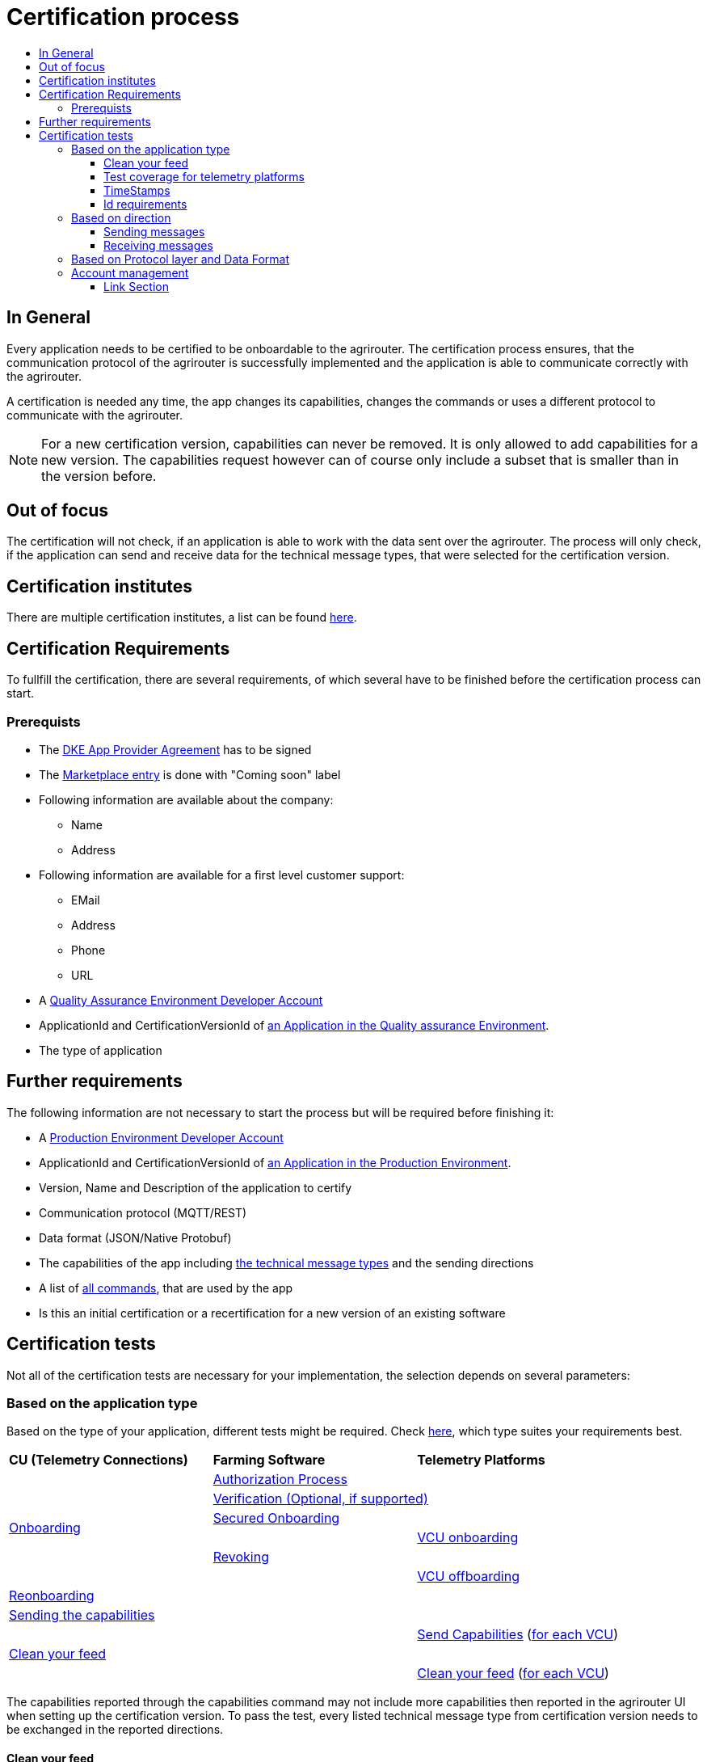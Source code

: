 = Certification process
:imagesdir: ./../assets/images/
:toc:
:toc-title:
:toclevels: 4


== In General

Every application needs to be certified to be onboardable to the agrirouter. The certification process ensures, that the communication protocol of the agrirouter is successfully implemented and the application is able to communicate correctly with the agrirouter.

A certification is needed any time, the app changes its capabilities, changes the commands or uses a different protocol to communicate with the agrirouter.

[NOTE]
=====
For a new certification version, capabilities can never be removed. It is only allowed to add capabilities for a new version. The capabilities request however can of course only include a subset that is smaller than in the version before.
=====

== Out of focus

The certification will not check, if an application is able to work with the data sent over the agrirouter. The process will only check, if the application can send and receive data for the technical message types, that were selected for the certification version.

== Certification institutes


There are multiple certification institutes, a list can be found link:https://my-agrirouter.com/support/certification/[here].


== Certification Requirements

To fullfill the certification, there are several requirements, of which several have to be finished before the certification process can start.

=== Prerequists

*  The link:./provider-agreement.adoc[DKE App Provider Agreement] has to be signed
*  The link:./marketplace.adoc[Marketplace entry] is done with "Coming soon" label
* Following information are available about the company:
** Name
** Address
*  Following information are available for a first level customer support:
** EMail
** Address
** Phone
** URL
* A link:./registration.adoc[Quality Assurance Environment Developer Account]
* ApplicationId and CertificationVersionId of link:./applications.adoc[an Application in the Quality assurance Environment].
* The type of application

== Further requirements

The following information are not necessary to start the process but will be required before finishing it:

* A link:./registration.adoc[Production Environment Developer Account]
* ApplicationId and CertificationVersionId of link:./applications.adoc[an Application in the Production Environment].
* Version, Name and Description of the application to certify
* Communication protocol (MQTT/REST)
* Data format (JSON/Native Protobuf)
* The capabilities of the app including link:./tmt/overview.adoc[the technical message types] and the sending directions
* A list of link:./commands/overview.adoc[all commands], that are used by the app
* Is this an initial certification or a recertification for a new version of an existing software




== Certification tests
Not all of the certification tests are necessary for your implementation, the selection depends on several parameters:

=== Based on the application type

Based on the type of your application, different tests might be required. Check link:./applications.adoc[here], which type suites your requirements best.

[cols=",,",width="100%"]
|============================
>s|CU (Telemetry Connections) >s|Farming Software  >s| Telemetry Platforms
 1.6+^.^|link:./integration/onboarding.adoc[Onboarding] 2.1+^|link:./integration/authorization.adoc[Authorization Process]
 2.1+^|link:./integration/onboarding.adoc#sending-a-verification-request[Verification (Optional, if supported)]
 2.1+^|link:./integration/onboarding.adoc#workflow-for-farming-software-and-telemetry-systems[Secured Onboarding]
 | 1.1+^| link:./commands/cloud.adoc#onboarding-a-virtual-cu[VCU onboarding]
 2.1+^|link:./integration/revoke.adoc[Revoking]
 | 1.1+^| link:./commands/cloud.adoc#removing-a-virtual-cu[VCU offboarding]
 3.1+^|link:./integration/reonboarding.adoc[Reonboarding]
 3.1+^|link:./commands/endpoint.adoc#capabilities-command[Sending the capabilities]
 2.1+|  | link:./commands/endpoint.adoc#capabilities-command[Send Capabilities] (link:./telemetry-platform-concepts.adoc[for each VCU])
 3.1+^|link:./certification.adoc#clean-your-feed[Clean your feed]
 2.1+|  | link:./certification.adoc#clean-your-feed[Clean your feed] (link:./telemetry-platform-concepts.adoc[for each VCU])

|============================

[REMARK]
=====
The capabilities reported through the capabilities command may not include more capabilities then reported in the agrirouter UI when setting up the certification version.
To pass the test, every listed technical message type from certification version needs to be exchanged in the reported directions. 
=====

==== Clean your feed
After the several tests of receiving or rejecting messages, it will be checked if the feed is empty. So: Make sure, your feed will be cleaned by either requesting and confirming or deleting messages. For the certification process, the rule of cleaning your feed applies with a shorter period of time to clean it, just by practical reasons of the certification process. Please check the specific time periods with your certification institute.

==== Test coverage for telemetry platforms
For telemetry platforms, it will be checked in advance of the test, which functionalities are required for the platform itself and which functionalities are required for its Virtual CUs. 
Telemetry platforms must at least support the onboarding and offboarding; see above. They can however also support other functionalities like Farming Software. In this case, additional tests apply for the platform itself. 


==== TimeStamps
It will be tested, that the software uses UTC Timestamp for every message, it sends. See also the link:./integration/general-conventions.adoc[General Conventions].

==== Id requirements

* Every ApplicationMessageId has to be a unique UUID.
* On every StartUp, the Sequence Number needs to start at 1 and has to be incremented with every command/message.
* The link:./integration/general-conventions.adoc#string-identifiers-convention[external ID requirements] will be checked

=== Based on direction
==== Sending messages
[REMARK]
=====
These tests are only required, if your application can send data 
=====

* Is your application able to send EFDI?
. Sending link:./tmt/EFDI.adoc#iso11783-10device_descriptionprotobuf---teamsetefdi-device-description[Device Descriptions] and link:./tmt/EFDI.adoc#iso11783-10time_logprotobuf---efdi-timelog[TimeLog Data] is required
. Setting the `TeamsetContextID` and changing it, when the machine configuration changes is necessary.

* Is your application able to send technical message types except for EFDI?
. The link:./integration/build-message.adoc#chunking-big-messages[chunking mechanism] to create chunks is necessary.
. The correct sending of Base64 encoded data is checked

* Does your application send the TaskData or Shape messageformat?
. The correct sending of the Base64-encoded Zip Folder will be checked.

* Does your application want to send data?
. Your software must link:./commands/ecosystem.adoc[request the endpoint list], so that you can get a list of endpoints and - in case you want to publish data - make sure you don't publish data without any recipient available.

* The adressing will be tested:
** Sending a message to one receipient
** Sending a message to multiple receipients
** Publishing a message
** Publishing a message and sending it directly to 1 receipient
** Publishing a message and sending it directly to multiple receipients


==== Receiving messages
[REMARK]
=====
These tests are only required, if your application can receive data 
=====

* Is your application able to receive technical message types except for EFDI?
. The link:./integration/build-message.adoc#chunking-big-messages[chunking mechanism] to merge chunks is relevant

* Is your application able to support push notifications?
. It's tested, if push notifications are activated in the link:./commands/endpoint.adoc#capabilities-command[capabilities message]
. It's tested, if pushed messages are confirmed

* Supported messages: The following messages will be checked
. link:./commands/feed.adoc#call-for-message-header-list[FeedHeaderQuery]
. link:./commands/feed.adoc#call-for-specific-messages[FeedMessageQuery]
. link:./commands/feed.adoc#call-for-message-deletion[DeleteMessage]
. link:./commands/feed.adoc#call-for-message-list-confirmation[Confirm Message]

[REMARK]
====
The major requirement here is "Clean your feed", in preparation of the certification, it will be checked, which of the commands from the list above your software supports. Those commands will than be checked.
====

* If your application is capable of receiving any technical message type, it is major to link:./commands/endpoint.adoc#subscription-command[subscribe for message types]
[REMARK]
=====
Subscribing is required to receive all messagetypes published to the agrirouter. This is especially required to receive message types published from a different account using the account pairing.

It is optional to en- or disable subscriptions (e.g. by providing a UI), for the certification however it has to be shown, that subscriptions are possible.
=====

    
=== Based on Protocol layer and Data Format

If your software supports REST or MQTT with JSON, sending and receiving of those formats is checked.
If your software supports REST with NativeProtobuf, sending and receiving of those formats is checked.



=== Account management

For CUs: If supported, it's checked, if a CU correctly changes the agrirouter endpoint, it is communicating with, when the account in the CU is changed.


==== Link Section
This page is found in every file and links to the major topics
[width="100%"]
|====
|link:../README.adoc[Index]|link:./general.adoc[OverView]|link:./shortings.adoc[shortings]|link:./terms.adoc[agrirouter in a nutshell]
|====

